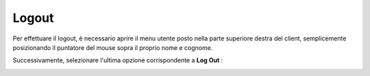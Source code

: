 .. _logout:

======
Logout
======

Per effettuare il logout, è necessario aprire il menu utente posto nella parte superiore destra del client, semplicemente posizionando il puntatore del mouse sopra il proprio nome e cognome.

Successivamente, selezionare l'ultima opzione corrispondente a  **Log Out** :


.. image:: /images/CLIENT/PrimeOperazioni/Logout.png



